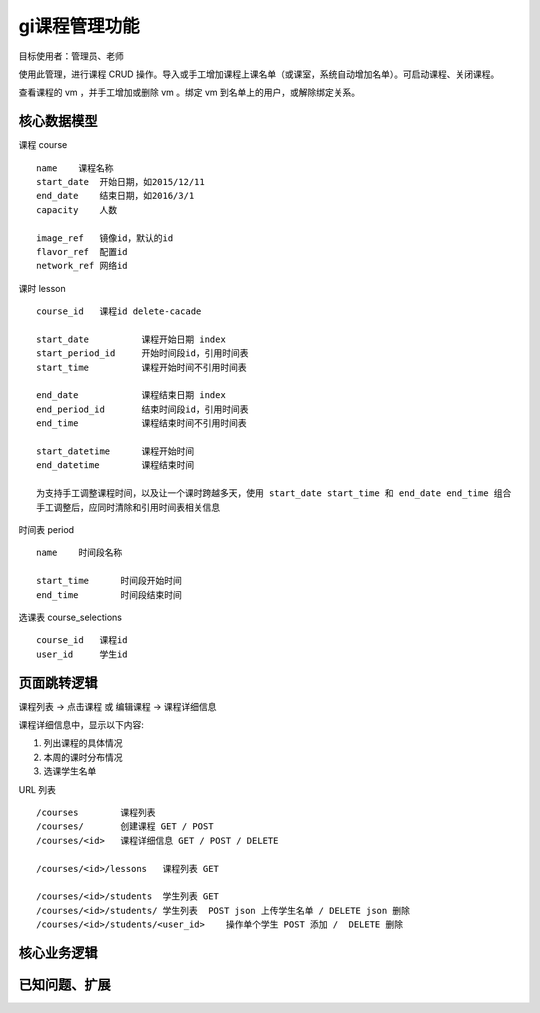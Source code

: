 ﻿gi课程管理功能
=================================

目标使用者：管理员、老师

使用此管理，进行课程 CRUD 操作。导入或手工增加课程上课名单（或课室，系统自动增加名单）。可启动课程、关闭课程。

查看课程的 vm ，并手工增加或删除 vm 。绑定 vm 到名单上的用户，或解除绑定关系。

核心数据模型
----------------------------------

课程 course ::

    name    课程名称
    start_date  开始日期，如2015/12/11
    end_date    结束日期，如2016/3/1
    capacity    人数
    
    image_ref   镜像id，默认的id 
    flavor_ref  配置id
    network_ref 网络id

课时 lesson ::

    course_id   课程id delete-cacade
    
    start_date          课程开始日期 index
    start_period_id     开始时间段id，引用时间表
    start_time          课程开始时间不引用时间表

    end_date            课程结束日期 index
    end_period_id       结束时间段id，引用时间表
    end_time            课程结束时间不引用时间表

    start_datetime      课程开始时间
    end_datetime        课程结束时间
    
    为支持手工调整课程时间，以及让一个课时跨越多天，使用 start_date start_time 和 end_date end_time 组合
    手工调整后，应同时清除和引用时间表相关信息

时间表 period ::
    
    name    时间段名称

    start_time      时间段开始时间
    end_time        时间段结束时间

选课表 course_selections ::

    course_id   课程id
    user_id     学生id


页面跳转逻辑
----------------------------------

课程列表 -> 点击课程 或 编辑课程 -> 课程详细信息

课程详细信息中，显示以下内容:

#. 列出课程的具体情况
#. 本周的课时分布情况
#. 选课学生名单

URL 列表 ::

    /courses        课程列表
    /courses/       创建课程 GET / POST
    /courses/<id>   课程详细信息 GET / POST / DELETE

    /courses/<id>/lessons   课程列表 GET

    /courses/<id>/students  学生列表 GET
    /courses/<id>/students/ 学生列表  POST json 上传学生名单 / DELETE json 删除
    /courses/<id>/students/<user_id>    操作单个学生 POST 添加 /  DELETE 删除


核心业务逻辑
----------------------------------


已知问题、扩展
---------------------------------

